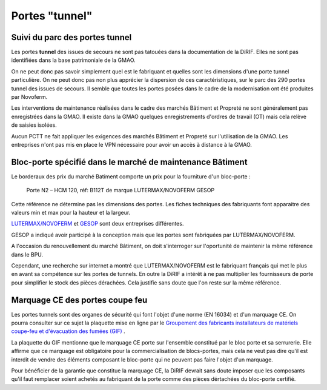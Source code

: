 Portes "tunnel"
######################

Suivi du parc des portes tunnel
**********************************  
Les portes **tunnel** des issues de secours ne sont pas tatouées dans la documentation de la DiRIF. 
Elles ne sont pas identifiées dans la base patrimoniale de la GMAO.

On ne peut donc pas savoir simplement quel est le fabriquant et quelles sont les dimensions d'une porte tunnel particulière. 
On ne peut donc pas non plus apprécier la dispersion de ces caractéristiques, sur le parc des 290 portes tunnel des issues de secours.
Il semble que toutes les portes posées dans le cadre de la modernisation ont été produites par Novoferm.

Les interventions de maintenance réalisées dans le cadre des marchés Bâtiment et Propreté ne sont généralement pas enregistrées dans la GMAO. 
Il existe dans la GMAO quelques enregistrements d'ordres de travail (OT) mais cela relève de saisies isolées. 

Aucun PCTT ne fait appliquer les exigences des marchés Bâtiment et Propreté sur l'utilisation de la GMAO. 
Les entreprises n'ont pas mis en place le VPN nécessaire pour avoir un accès à distance à la GMAO.

Bloc-porte spécifié dans le marché de maintenance Bâtiment
************************************************************
Le borderaux des prix du marché Batiment comporte un prix pour la fourniture d'un bloc-porte :
  
  Porte N2 – HCM 120, réf: B112T de marque LUTERMAX/NOVOFERM GESOP

Cette référence ne détermine pas les dimensions des portes. Les fiches techniques des fabriquants font apparaitre des valeurs min et max pour la hauteur et la largeur.

`LUTERMAX/NOVOFERM <https://www.novoferm.fr/porte-coupe-feu/tunnel/b112t-b212t/>`_ et `GESOP <https://gesop.fr/solutions/porte-b112-t-1-vantail/>`_ sont deux entreprises différentes.

GESOP a indiqué avoir participé à la conception mais que les portes sont fabriquées par LUTERMAX/NOVOFERM.

A l'occasion du renouvellement du marché Bâtiment, on doit s'interroger sur l'oportunité de maintenir la même référence dans le BPU. 

Cependant, une recherche sur internet a montré que LUTERMAX/NOVOFERM est le fabriquant français qui met 
le plus en avant sa compétence sur les portes de tunnels. En outre la DiRIF a intérêt à ne pas multiplier les fournisseurs de porte pour simplifier le stock des pièces dérachées.
Cela justifie sans doute que l'on reste sur la même référence.
  
Marquage CE des portes coupe feu
***********************************
Les portes tunnels sont des organes de sécurité qui font l'objet d'une norme (EN 16034) et d'un marquage CE.
On pourra consulter sur ce sujet la plaquette mise en ligne par le 
`Groupement des fabricants installateurs de matériels coupe-feu et d'évacuation des fumées (GIF) 
<https://www.ffmi.asso.fr/wp-content/uploads/2020/02/Plaquette-GIF_WEB.pdf>`_ .

La plaquette du GIF mentionne que le marquage CE porte sur l'ensemble constitué par le bloc porte et sa serrurerie. 
Elle affirme que ce marquage est obligatoire pour la commercialisation de blocs-portes,
mais cela ne veut pas dire qu'il est interdit de vendre des éléments composant le bloc-porte qui ne peuvent pas faire l'objet d'un marquage.

Pour bénéficier de la garantie que constitue la marquage CE, la DiRIF devrait sans doute imposer que les composants qu'il faut remplacer
soient achetés au fabriquant de la porte comme des pièces dértachées du bloc-porte certifié.



